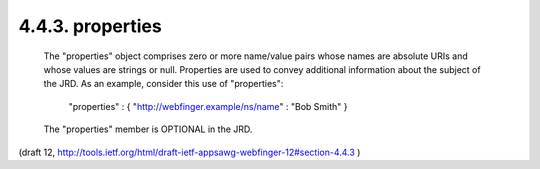 4.4.3. properties
^^^^^^^^^^^^^^^^^^^^^^^^


   The "properties" object comprises zero or more name/value pairs whose
   names are absolute URIs and whose values are strings or null.
   Properties are used to convey additional information about the
   subject of the JRD.  As an example, consider this use of
   "properties":

     "properties" : { "http://webfinger.example/ns/name" : "Bob Smith" }

   The "properties" member is OPTIONAL in the JRD.

(draft 12, http://tools.ietf.org/html/draft-ietf-appsawg-webfinger-12#section-4.4.3 )

